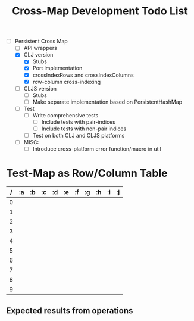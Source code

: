 
#+TITLE:Cross-Map Development Todo List 



- [-] Persistent Cross Map
  - [ ] API wrappers
  - [X] CLJ version
    - [X] Stubs
    - [X] Port implementation
    - [X] crossIndexRows and crossIndexColumns
    - [X] row-column cross-indexing
  - [ ] CLJS version
    - [ ] Stubs 
    - [ ] Make separate implementation based on PersistentHashMap
  - [ ] Test
    - [ ] Write comprehensive tests
      - [ ] Include tests with pair-indices
      - [ ] Include tests with non-pair indices
    - [ ] Test on both CLJ and CLJS platforms
  - [ ] MISC:
    - [ ] Introduce cross-platform error function/macro in util


* Test-Map as Row/Column Table
  | / | :a | :b | :c | :d | :e | :f | :g | :h | :i | :j |
  |---+----+----+----+----+----+----+----+----+----+----|
  | 0 |    |    |    |    |    |    |    |    |    |    |
  | 1 |    |    |    |    |    |    |    |    |    |    |
  | 2 |    |    |    |    |    |    |    |    |    |    |
  | 3 |    |    |    |    |    |    |    |    |    |    |
  | 4 |    |    |    |    |    |    |    |    |    |    |
  | 5 |    |    |    |    |    |    |    |    |    |    |
  | 6 |    |    |    |    |    |    |    |    |    |    |
  | 7 |    |    |    |    |    |    |    |    |    |    |
  | 8 |    |    |    |    |    |    |    |    |    |    |
  | 9 |    |    |    |    |    |    |    |    |    |    |

** Expected results from operations
